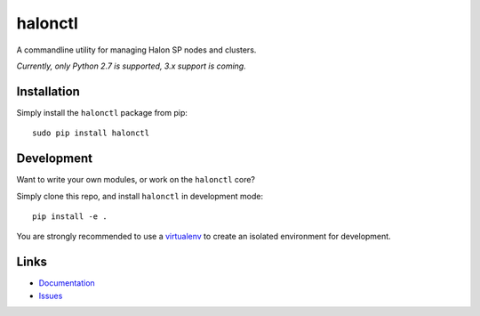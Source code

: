 halonctl
========

A commandline utility for managing Halon SP nodes and clusters.

*Currently, only Python 2.7 is supported, 3.x support is coming.*

Installation
------------

Simply install the ``halonctl`` package from pip::

   sudo pip install halonctl

Development
-----------

Want to write your own modules, or work on the ``halonctl`` core?

Simply clone this repo, and install ``halonctl`` in development mode::

   pip install -e .
   
You are strongly recommended to use a `virtualenv <http://virtualenv.readthedocs.org/en/latest/>`_ to create an isolated environment for development.

Links
-----

* `Documentation <http://halonctl.readthedocs.org/en/latest/>`_
* `Issues <https://github.com/HalonSecurity/halonctl/issues>`_
